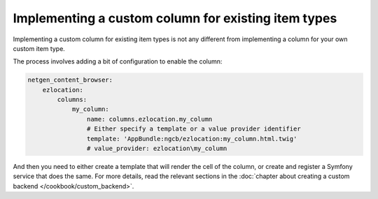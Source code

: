 Implementing a custom column for existing item types
====================================================

Implementing a custom column for existing item types is not any different from
implementing a column for your own custom item type.

The process involves adding a bit of configuration to enable the column:

.. code-block:: yaml

    netgen_content_browser:
        ezlocation:
            columns:
                my_column:
                    name: columns.ezlocation.my_column
                    # Either specify a template or a value provider identifier
                    template: 'AppBundle:ngcb/ezlocation:my_column.html.twig'
                    # value_provider: ezlocation\my_column

And then you need to either create a template that will render the cell of the
column, or create and register a Symfony service that does the same. For more
details, read the relevant sections in the :doc:`chapter about creating a
custom backend </cookbook/custom_backend>`.
